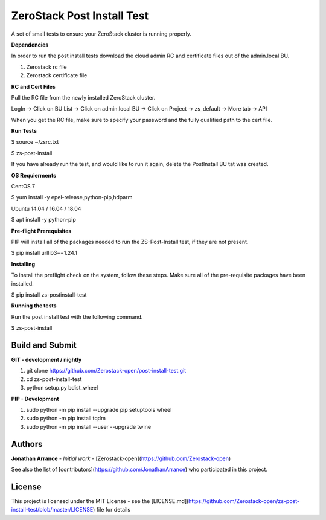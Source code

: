ZeroStack Post Install Test
===========================

A set of small tests to ensure your ZeroStack cluster is running properly.

**Dependencies**

In order to run the post install tests download the cloud admin RC and certificate files out of the admin.local BU.

1. Zerostack rc file
2. Zerostack certificate file

**RC and Cert Files**

Pull the RC file from the newly installed ZeroStack cluster.

LogIn -> Click on BU List -> Click on admin.local BU -> Click on Project -> zs_default -> More tab -> API

When you get the RC file, make sure to specify your password and the fully qualified path to the cert file.


**Run Tests**

$ source ~/zsrc.txt

$ zs-post-install

If you have already run the test, and would like to run it again, delete the PostInstall BU tat was created.

**OS Requierments**

CentOS 7

$ yum install -y epel-release,python-pip,hdparm

Ubuntu 14.04 / 16.04 / 18.04

$ apt install -y python-pip

**Pre-flight Prerequisites**

PIP will install all of the packages needed to run the ZS-Post-Install test, if they are not present.

$ pip install urllib3==1.24.1

**Installing**

To install the preflight check on the system, follow these steps. Make sure all of the pre-requisite packages have been installed.


$ pip install zs-postinstall-test


**Running the tests**

Run the post install test with the following command.


$ zs-post-install

Build and Submit
----------------

**GIT - development / nightly**

1. git clone https://github.com/Zerostack-open/post-install-test.git
2. cd zs-post-install-test
3. python setup.py bdist_wheel

**PIP - Development**

1. sudo python -m pip install --upgrade pip setuptools wheel
2. sudo python -m pip install tqdm
3. sudo python -m pip install --user --upgrade twine


Authors
-------


**Jonathan Arrance** - *Initial work* - [Zerostack-open](https://github.com/Zerostack-open)


See also the list of [contributors](https://github.com/JonathanArrance) who participated in this project.


License
-------

This project is licensed under the MIT License - see the [LICENSE.md](https://github.com/Zerostack-open/zs-post-install-test/blob/master/LICENSE) file for details


